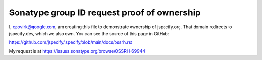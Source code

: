 Sonatype group ID request proof of ownership
============================================

I, cpovirk@google.com, am creating this file to demonstrate ownership of
jspecify.org. That domain redirects to jspecify.dev, which we also own. You can
see the source of this page in GitHub:

https://github.com/jspecify/jspecify/blob/main/docs/ossrh.rst

My request is at https://issues.sonatype.org/browse/OSSRH-69944
